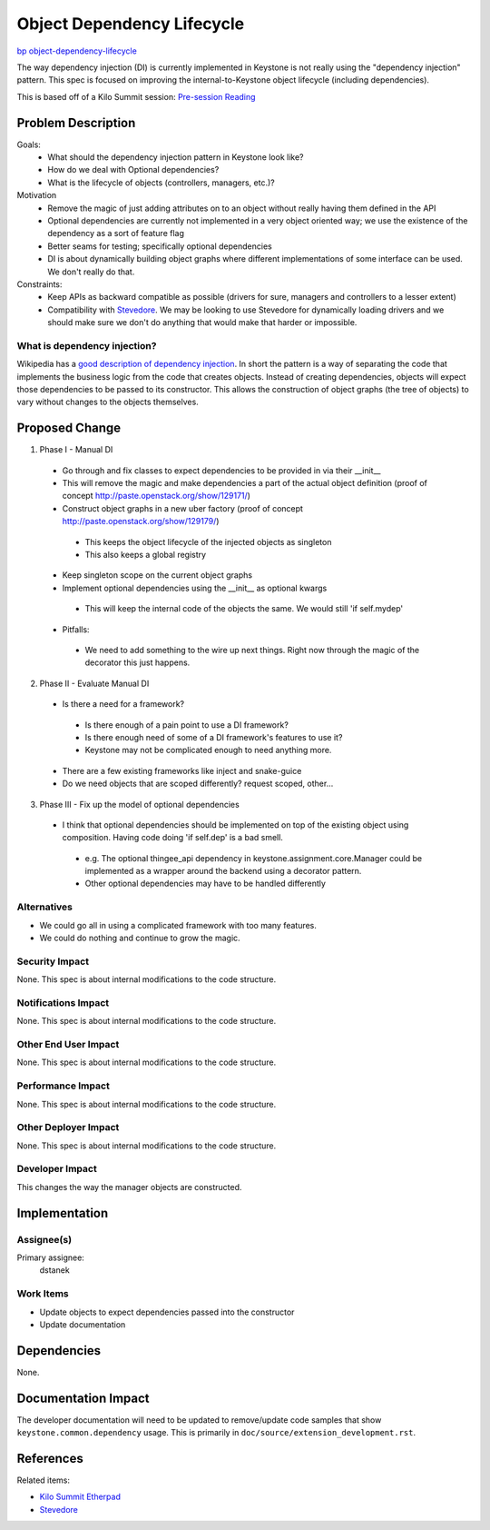 ..
 This work is licensed under a Creative Commons Attribution 3.0 Unported
 License.

 http://creativecommons.org/licenses/by/3.0/legalcode

===========================
Object Dependency Lifecycle
===========================

`bp object-dependency-lifecycle <https://blueprints.launchpad.net/keystone/+spec
/object-dependency-lifecycle>`_

The way dependency injection (DI) is currently implemented in Keystone is not
really using the "dependency injection" pattern. This spec is focused on
improving the internal-to-Keystone object lifecycle (including dependencies).

This is based off of a Kilo Summit session:
`Pre-session Reading <https://www.morganfainberg.com/blog/2014/10/21
/openstack-kilo-summit-pre-summit-thoughts/#objectlifecycle>`_

Problem Description
===================

Goals:
 * What should the dependency injection pattern in Keystone look like?
 * How do we deal with Optional dependencies?
 * What is the lifecycle of objects (controllers, managers, etc.)?

Motivation
 * Remove the magic of just adding attributes on to an object without really
   having them defined in the API
 * Optional dependencies are currently not implemented in a very
   object oriented way; we use the existence of the dependency as a sort of
   feature flag
 * Better seams for testing; specifically optional dependencies
 * DI is about dynamically building object graphs where different
   implementations of some interface can be used. We don't really do that.

Constraints:
 * Keep APIs as backward compatible as possible (drivers for sure, managers and
   controllers to a lesser extent)
 * Compatibility with `Stevedore`_. We may be looking to use Stevedore for
   dynamically loading drivers and we should make sure we don't do anything
   that would make that harder or impossible.

What is dependency injection?
-----------------------------

Wikipedia has a `good description of dependency injection
<http://en.wikipedia.org/wiki/Dependency_injection>`_. In short the pattern
is a way of separating the code that implements the business logic from the
code that creates objects. Instead of creating dependencies, objects will
expect those dependencies to be passed to its constructor. This allows the
construction of object graphs (the tree of objects) to vary without changes
to the objects themselves.


Proposed Change
===============

1. Phase I - Manual DI

 * Go through and fix classes to expect dependencies to be provided in via
   their __init__
 * This will remove the magic and make dependencies a part of the actual
   object definition
   (proof of concept http://paste.openstack.org/show/129171/)
 * Construct object graphs in a new uber factory
   (proof of concept http://paste.openstack.org/show/129179/)

  * This keeps the object lifecycle of the injected objects as singleton
  * This also keeps a global registry

 * Keep singleton scope on the current object graphs
 * Implement optional dependencies using the __init__ as optional kwargs

  * This will keep the internal code of the objects the same. We would still
    'if self.mydep'

 * Pitfalls:

  * We need to add something to the wire up next things. Right now through the
    magic of the decorator this just happens.

2. Phase II - Evaluate Manual DI

 * Is there a need for a framework?

  * Is there enough of a pain point to use a DI framework?
  * Is there enough need of some of a DI framework's features to use it?
  * Keystone may not be complicated enough to need anything more.

 * There are a few existing frameworks like inject and snake-guice
 * Do we need objects that are scoped differently? request scoped, other...

3. Phase III - Fix up the model of optional dependencies

 * I think that optional dependencies should be implemented on top of the
   existing object using composition. Having code doing 'if self.dep' is a
   bad smell.

  * e.g. The optional thingee_api dependency in
    keystone.assignment.core.Manager could be implemented as a wrapper around
    the backend using a decorator pattern.
  * Other optional dependencies may have to be handled differently

Alternatives
------------

* We could go all in using a complicated framework with too many features.
* We could do nothing and continue to grow the magic.

Security Impact
---------------

None. This spec is about internal modifications to the code structure.

Notifications Impact
--------------------

None. This spec is about internal modifications to the code structure.

Other End User Impact
---------------------

None. This spec is about internal modifications to the code structure.

Performance Impact
------------------

None. This spec is about internal modifications to the code structure.

Other Deployer Impact
---------------------

None. This spec is about internal modifications to the code structure.

Developer Impact
----------------

This changes the way the manager objects are constructed.


Implementation
==============

Assignee(s)
-----------

Primary assignee:
  dstanek

Work Items
----------

- Update objects to expect dependencies passed into the constructor
- Update documentation


Dependencies
============

None.


Documentation Impact
====================

The developer documentation will need to be updated to remove/update code
samples that show ``keystone.common.dependency`` usage. This is primarily
in ``doc/source/extension_development.rst``.


References
==========

Related items:

* `Kilo Summit Etherpad
  <https://etherpad.openstack.org/p/kilo-keystone-object-lifecycle>`_
* `Stevedore`_

.. _Stevedore: http://stevedore.readthedocs.org/en/latest/
